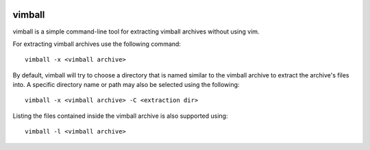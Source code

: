|pypi| |test| |coverage|

=======
vimball
=======

vimball is a simple command-line tool for extracting vimball archives without
using vim.

For extracting vimball archives use the following command::

    vimball -x <vimball archive>

By default, vimball will try to choose a directory that is named similar to the
vimball archive to extract the archive's files into. A specific directory name
or path may also be selected using the following::

    vimball -x <vimball archive> -C <extraction dir>

Listing the files contained inside the vimball archive is also supported using::

    vimball -l <vimball archive>


.. |pypi| image:: https://img.shields.io/pypi/v/vimball.svg
    :target: https://pypi.python.org/pypi/vimball
.. |test| image:: https://travis-ci.org/radhermit/vimball.svg?branch=master
    :target: https://travis-ci.org/radhermit/vimball
.. |coverage| image:: https://coveralls.io/repos/radhermit/vimball/badge.png?branch=master
    :target: https://coveralls.io/r/radhermit/vimball?branch=master

